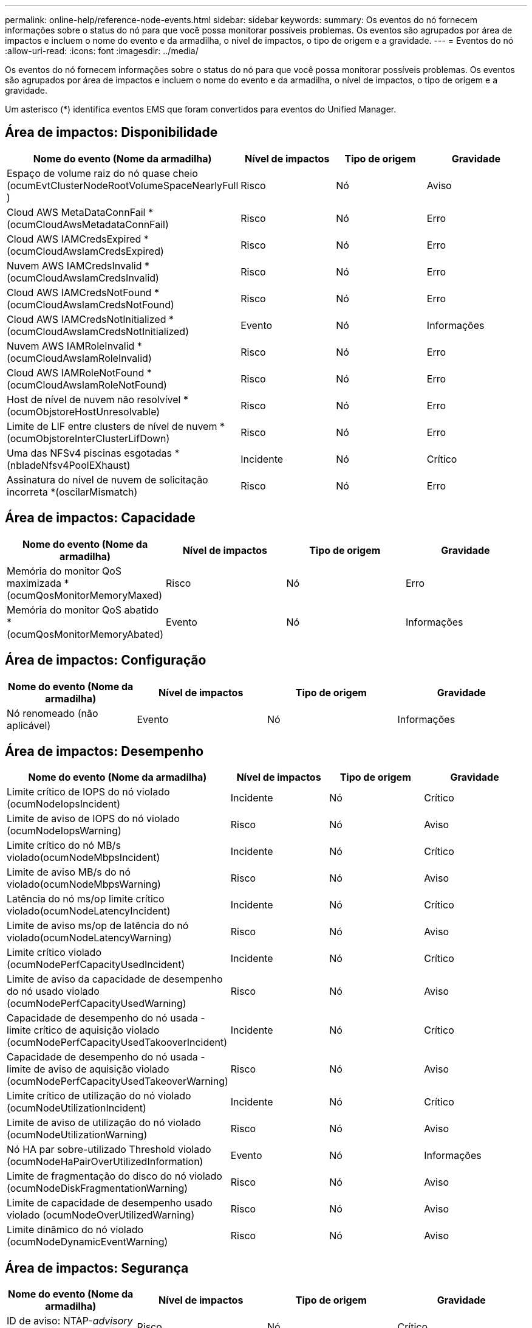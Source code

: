---
permalink: online-help/reference-node-events.html 
sidebar: sidebar 
keywords:  
summary: Os eventos do nó fornecem informações sobre o status do nó para que você possa monitorar possíveis problemas. Os eventos são agrupados por área de impactos e incluem o nome do evento e da armadilha, o nível de impactos, o tipo de origem e a gravidade. 
---
= Eventos do nó
:allow-uri-read: 
:icons: font
:imagesdir: ../media/


[role="lead"]
Os eventos do nó fornecem informações sobre o status do nó para que você possa monitorar possíveis problemas. Os eventos são agrupados por área de impactos e incluem o nome do evento e da armadilha, o nível de impactos, o tipo de origem e a gravidade.

Um asterisco (*) identifica eventos EMS que foram convertidos para eventos do Unified Manager.



== Área de impactos: Disponibilidade

|===
| Nome do evento (Nome da armadilha) | Nível de impactos | Tipo de origem | Gravidade 


 a| 
Espaço de volume raiz do nó quase cheio (ocumEvtClusterNodeRootVolumeSpaceNearlyFull )
 a| 
Risco
 a| 
Nó
 a| 
Aviso



 a| 
Cloud AWS MetaDataConnFail *(ocumCloudAwsMetadataConnFail)
 a| 
Risco
 a| 
Nó
 a| 
Erro



 a| 
Cloud AWS IAMCredsExpired *(ocumCloudAwsIamCredsExpired)
 a| 
Risco
 a| 
Nó
 a| 
Erro



 a| 
Nuvem AWS IAMCredsInvalid *(ocumCloudAwsIamCredsInvalid)
 a| 
Risco
 a| 
Nó
 a| 
Erro



 a| 
Cloud AWS IAMCredsNotFound *(ocumCloudAwsIamCredsNotFound)
 a| 
Risco
 a| 
Nó
 a| 
Erro



 a| 
Cloud AWS IAMCredsNotInitialized *(ocumCloudAwsIamCredsNotInitialized)
 a| 
Evento
 a| 
Nó
 a| 
Informações



 a| 
Nuvem AWS IAMRoleInvalid *(ocumCloudAwsIamRoleInvalid)
 a| 
Risco
 a| 
Nó
 a| 
Erro



 a| 
Cloud AWS IAMRoleNotFound *(ocumCloudAwsIamRoleNotFound)
 a| 
Risco
 a| 
Nó
 a| 
Erro



 a| 
Host de nível de nuvem não resolvível *(ocumObjstoreHostUnresolvable)
 a| 
Risco
 a| 
Nó
 a| 
Erro



 a| 
Limite de LIF entre clusters de nível de nuvem *(ocumObjstoreInterClusterLifDown)
 a| 
Risco
 a| 
Nó
 a| 
Erro



 a| 
Uma das NFSv4 piscinas esgotadas *(nbladeNfsv4PoolEXhaust)
 a| 
Incidente
 a| 
Nó
 a| 
Crítico



 a| 
Assinatura do nível de nuvem de solicitação incorreta *(oscilarMismatch)
 a| 
Risco
 a| 
Nó
 a| 
Erro

|===


== Área de impactos: Capacidade

|===
| Nome do evento (Nome da armadilha) | Nível de impactos | Tipo de origem | Gravidade 


 a| 
Memória do monitor QoS maximizada * (ocumQosMonitorMemoryMaxed)
 a| 
Risco
 a| 
Nó
 a| 
Erro



 a| 
Memória do monitor QoS abatido * (ocumQosMonitorMemoryAbated)
 a| 
Evento
 a| 
Nó
 a| 
Informações

|===


== Área de impactos: Configuração

|===
| Nome do evento (Nome da armadilha) | Nível de impactos | Tipo de origem | Gravidade 


 a| 
Nó renomeado (não aplicável)
 a| 
Evento
 a| 
Nó
 a| 
Informações

|===


== Área de impactos: Desempenho

|===
| Nome do evento (Nome da armadilha) | Nível de impactos | Tipo de origem | Gravidade 


 a| 
Limite crítico de IOPS do nó violado (ocumNodeIopsIncident)
 a| 
Incidente
 a| 
Nó
 a| 
Crítico



 a| 
Limite de aviso de IOPS do nó violado (ocumNodeIopsWarning)
 a| 
Risco
 a| 
Nó
 a| 
Aviso



 a| 
Limite crítico do nó MB/s violado(ocumNodeMbpsIncident)
 a| 
Incidente
 a| 
Nó
 a| 
Crítico



 a| 
Limite de aviso MB/s do nó violado(ocumNodeMbpsWarning)
 a| 
Risco
 a| 
Nó
 a| 
Aviso



 a| 
Latência do nó ms/op limite crítico violado(ocumNodeLatencyIncident)
 a| 
Incidente
 a| 
Nó
 a| 
Crítico



 a| 
Limite de aviso ms/op de latência do nó violado(ocumNodeLatencyWarning)
 a| 
Risco
 a| 
Nó
 a| 
Aviso



 a| 
Limite crítico violado (ocumNodePerfCapacityUsedIncident)
 a| 
Incidente
 a| 
Nó
 a| 
Crítico



 a| 
Limite de aviso da capacidade de desempenho do nó usado violado (ocumNodePerfCapacityUsedWarning)
 a| 
Risco
 a| 
Nó
 a| 
Aviso



 a| 
Capacidade de desempenho do nó usada - limite crítico de aquisição violado (ocumNodePerfCapacityUsedTakooverIncident)
 a| 
Incidente
 a| 
Nó
 a| 
Crítico



 a| 
Capacidade de desempenho do nó usada - limite de aviso de aquisição violado (ocumNodePerfCapacityUsedTakeoverWarning)
 a| 
Risco
 a| 
Nó
 a| 
Aviso



 a| 
Limite crítico de utilização do nó violado (ocumNodeUtilizationIncident)
 a| 
Incidente
 a| 
Nó
 a| 
Crítico



 a| 
Limite de aviso de utilização do nó violado (ocumNodeUtilizationWarning)
 a| 
Risco
 a| 
Nó
 a| 
Aviso



 a| 
Nó HA par sobre-utilizado Threshold violado (ocumNodeHaPairOverUtilizedInformation)
 a| 
Evento
 a| 
Nó
 a| 
Informações



 a| 
Limite de fragmentação do disco do nó violado (ocumNodeDiskFragmentationWarning)
 a| 
Risco
 a| 
Nó
 a| 
Aviso



 a| 
Limite de capacidade de desempenho usado violado (ocumNodeOverUtilizedWarning)
 a| 
Risco
 a| 
Nó
 a| 
Aviso



 a| 
Limite dinâmico do nó violado (ocumNodeDynamicEventWarning)
 a| 
Risco
 a| 
Nó
 a| 
Aviso

|===


== Área de impactos: Segurança

|===
| Nome do evento (Nome da armadilha) | Nível de impactos | Tipo de origem | Gravidade 


 a| 
ID de aviso: NTAP-__advisory ID__>(ocumx)
 a| 
Risco
 a| 
Nó
 a| 
Crítico

|===